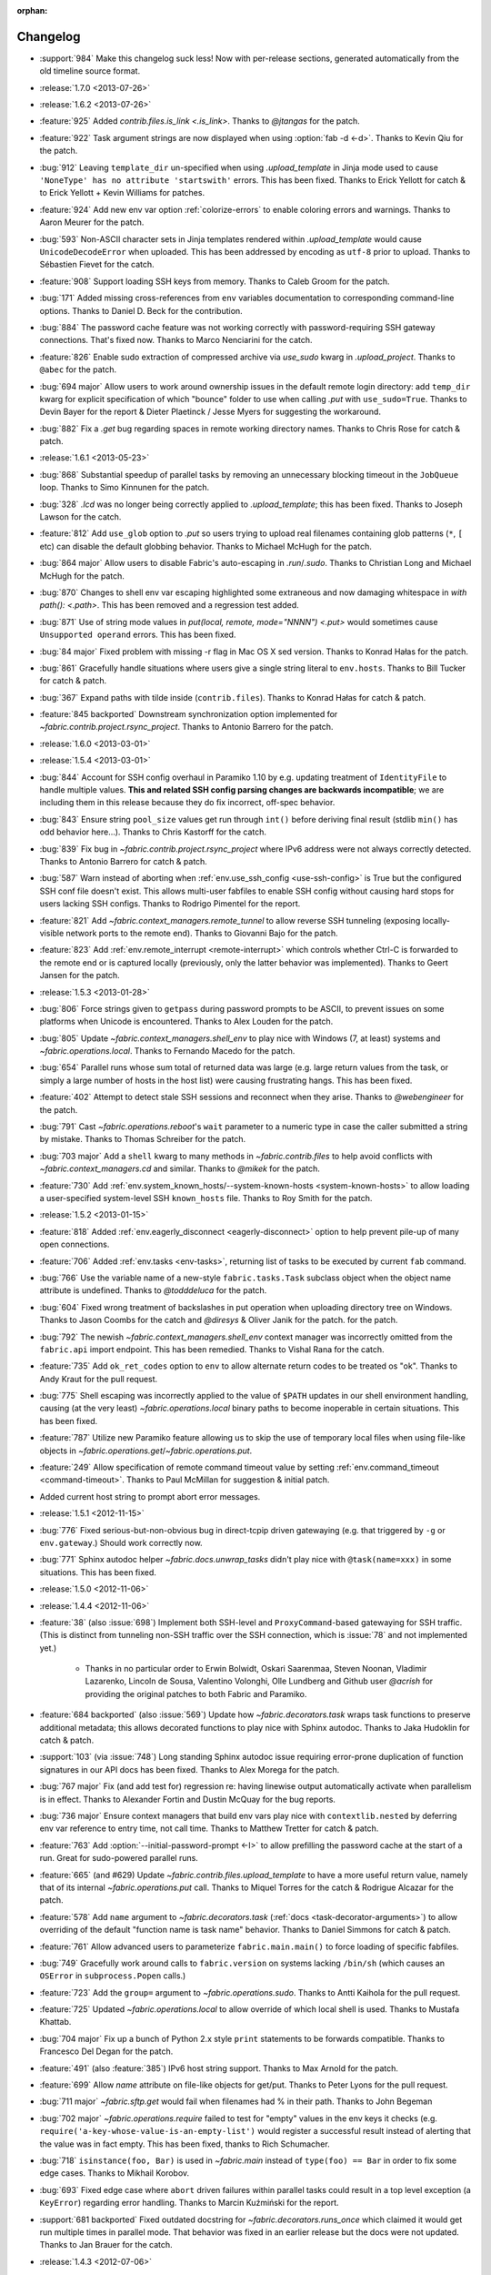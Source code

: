 :orphan:

=========
Changelog
=========

* :support:`984` Make this changelog suck less! Now with per-release sections,
  generated automatically from the old timeline source format.
* :release:`1.7.0 <2013-07-26>`
* :release:`1.6.2 <2013-07-26>`
* :feature:`925` Added `contrib.files.is_link <.is_link>`. Thanks to `@jtangas`
  for the patch.
* :feature:`922` Task argument strings are now displayed when using
  :option:`fab -d <-d>`. Thanks to Kevin Qiu for the patch.
* :bug:`912` Leaving ``template_dir`` un-specified when using
  `.upload_template` in Jinja mode used to cause ``'NoneType' has no attribute
  'startswith'`` errors. This has been fixed. Thanks to Erick Yellott for catch
  & to Erick Yellott + Kevin Williams for patches.
* :feature:`924` Add new env var option :ref:`colorize-errors` to enable coloring errors and
  warnings. Thanks to Aaron Meurer for the patch.
* :bug:`593` Non-ASCII character sets in Jinja templates rendered within
  `.upload_template` would cause ``UnicodeDecodeError`` when uploaded. This has
  been addressed by encoding as ``utf-8`` prior to upload. Thanks to Sébastien
  Fievet for the catch.
* :feature:`908` Support loading SSH keys from memory. Thanks to Caleb Groom
  for the patch.
* :bug:`171` Added missing cross-references from ``env`` variables documentation
  to corresponding command-line options. Thanks to Daniel D. Beck for the
  contribution.
* :bug:`884` The password cache feature was not working correctly with
  password-requiring SSH gateway connections. That's fixed now. Thanks to Marco
  Nenciarini for the catch.
* :feature:`826` Enable sudo extraction of compressed archive via `use_sudo`
  kwarg in `.upload_project`. Thanks to ``@abec`` for the patch.
* :bug:`694 major` Allow users to work around ownership issues in the default
  remote login directory: add ``temp_dir`` kwarg for explicit specification of
  which "bounce" folder to use when calling `.put` with ``use_sudo=True``.
  Thanks to Devin Bayer for the report & Dieter Plaetinck / Jesse Myers for
  suggesting the workaround.
* :bug:`882` Fix a `.get` bug regarding spaces in remote working directory
  names. Thanks to Chris Rose for catch & patch.
* :release:`1.6.1 <2013-05-23>`
* :bug:`868` Substantial speedup of parallel tasks by removing an unnecessary
  blocking timeout in the ``JobQueue`` loop. Thanks to Simo Kinnunen for the
  patch.
* :bug:`328` `.lcd` was no longer being correctly applied to
  `.upload_template`; this has been fixed. Thanks to Joseph Lawson for the
  catch.
* :feature:`812` Add ``use_glob`` option to `.put` so users trying to upload
  real filenames containing glob patterns (``*``, ``[`` etc) can disable the
  default globbing behavior. Thanks to Michael McHugh for the patch.
* :bug:`864 major` Allow users to disable Fabric's auto-escaping in
  `.run`/`.sudo`.  Thanks to Christian Long and Michael McHugh for the patch.
* :bug:`870` Changes to shell env var escaping highlighted some extraneous and
  now damaging whitespace in `with path(): <.path>`. This has been removed and
  a regression test added.
* :bug:`871` Use of string mode values in `put(local, remote, mode="NNNN")
  <.put>` would sometimes cause ``Unsupported operand`` errors. This has been
  fixed.
* :bug:`84 major` Fixed problem with missing -r flag in Mac OS X sed version.
  Thanks to Konrad Hałas for the patch.
* :bug:`861` Gracefully handle situations where users give a single string
  literal to ``env.hosts``. Thanks to Bill Tucker for catch & patch.
* :bug:`367` Expand paths with tilde inside (``contrib.files``). Thanks to
  Konrad Hałas for catch & patch.
* :feature:`845 backported` Downstream synchronization option implemented for
  `~fabric.contrib.project.rsync_project`. Thanks to Antonio Barrero for the
  patch.
* :release:`1.6.0 <2013-03-01>`
* :release:`1.5.4 <2013-03-01>`
* :bug:`844` Account for SSH config overhaul in Paramiko 1.10 by e.g. updating
  treatment of ``IdentityFile`` to handle multiple values. **This and related
  SSH config parsing changes are backwards incompatible**; we are including
  them in this release because they do fix incorrect, off-spec behavior.
* :bug:`843` Ensure string ``pool_size`` values get run through ``int()``
  before deriving final result (stdlib ``min()`` has odd behavior here...).
  Thanks to Chris Kastorff for the catch.
* :bug:`839` Fix bug in `~fabric.contrib.project.rsync_project` where IPv6
  address were not always correctly detected. Thanks to Antonio Barrero for
  catch & patch.
* :bug:`587` Warn instead of aborting when :ref:`env.use_ssh_config
  <use-ssh-config>` is True but the configured SSH conf file doesn't exist.
  This allows multi-user fabfiles to enable SSH config without causing hard
  stops for users lacking SSH configs. Thanks to Rodrigo Pimentel for the
  report.
* :feature:`821` Add `~fabric.context_managers.remote_tunnel` to allow reverse
  SSH tunneling (exposing locally-visible network ports to the remote end).
  Thanks to Giovanni Bajo for the patch.
* :feature:`823` Add :ref:`env.remote_interrupt <remote-interrupt>` which
  controls whether Ctrl-C is forwarded to the remote end or is captured locally
  (previously, only the latter behavior was implemented). Thanks to Geert
  Jansen for the patch.
* :release:`1.5.3 <2013-01-28>`
* :bug:`806` Force strings given to ``getpass`` during password prompts to be
  ASCII, to prevent issues on some platforms when Unicode is encountered.
  Thanks to Alex Louden for the patch.
* :bug:`805` Update `~fabric.context_managers.shell_env` to play nice with
  Windows (7, at least) systems and `~fabric.operations.local`. Thanks to
  Fernando Macedo for the patch.
* :bug:`654` Parallel runs whose sum total of returned data was large (e.g.
  large return values from the task, or simply a large number of hosts in the
  host list) were causing frustrating hangs. This has been fixed.
* :feature:`402` Attempt to detect stale SSH sessions and reconnect when they
  arise. Thanks to `@webengineer` for the patch.
* :bug:`791` Cast `~fabric.operations.reboot`'s ``wait`` parameter to a numeric
  type in case the caller submitted a string by mistake. Thanks to Thomas
  Schreiber for the patch.
* :bug:`703 major` Add a ``shell`` kwarg to many methods in
  `~fabric.contrib.files` to help avoid conflicts with
  `~fabric.context_managers.cd` and similar.  Thanks to `@mikek` for the patch.
* :feature:`730` Add :ref:`env.system_known_hosts/--system-known-hosts
  <system-known-hosts>` to allow loading a user-specified system-level SSH
  ``known_hosts`` file. Thanks to Roy Smith for the patch.
* :release:`1.5.2 <2013-01-15>`
* :feature:`818` Added :ref:`env.eagerly_disconnect <eagerly-disconnect>`
  option to help prevent pile-up of many open connections.
* :feature:`706` Added :ref:`env.tasks <env-tasks>`, returning list of tasks to
  be executed by current ``fab`` command.
* :bug:`766` Use the variable name of a new-style ``fabric.tasks.Task``
  subclass object when the object name attribute is undefined.  Thanks to
  `@todddeluca` for the patch.
* :bug:`604` Fixed wrong treatment of backslashes in put operation when uploading
  directory tree on Windows. Thanks to Jason Coombs for the catch and
  `@diresys` & Oliver Janik for the patch.
  for the patch.
* :bug:`792` The newish `~fabric.context_managers.shell_env` context manager
  was incorrectly omitted from the ``fabric.api`` import endpoint. This has
  been remedied. Thanks to Vishal Rana for the catch.
* :feature:`735` Add ``ok_ret_codes`` option to ``env`` to allow alternate
  return codes to be treated os "ok". Thanks to Andy Kraut for the pull request.
* :bug:`775` Shell escaping was incorrectly applied to the value of ``$PATH``
  updates in our shell environment handling, causing (at the very least)
  `~fabric.operations.local` binary paths to become inoperable in certain
  situations.  This has been fixed.
* :feature:`787` Utilize new Paramiko feature allowing us to skip the use of
  temporary local files when using file-like objects in
  `~fabric.operations.get`/`~fabric.operations.put`.
* :feature:`249` Allow specification of remote command timeout value by
  setting :ref:`env.command_timeout <command-timeout>`. Thanks to Paul
  McMillan for suggestion & initial patch.
* Added current host string to prompt abort error messages.
* :release:`1.5.1 <2012-11-15>`
* :bug:`776` Fixed serious-but-non-obvious bug in direct-tcpip driven
  gatewaying (e.g. that triggered by ``-g`` or ``env.gateway``.) Should work
  correctly now.
* :bug:`771` Sphinx autodoc helper `~fabric.docs.unwrap_tasks` didn't play nice
  with ``@task(name=xxx)`` in some situations. This has been fixed.
* :release:`1.5.0 <2012-11-06>`
* :release:`1.4.4 <2012-11-06>`
* :feature:`38` (also :issue:`698`) Implement both SSH-level and
  ``ProxyCommand``-based gatewaying for SSH traffic. (This is distinct from
  tunneling non-SSH traffic over the SSH connection, which is :issue:`78` and
  not implemented yet.)

    * Thanks in no particular order to Erwin Bolwidt, Oskari Saarenmaa, Steven
      Noonan, Vladimir Lazarenko, Lincoln de Sousa, Valentino Volonghi, Olle
      Lundberg and Github user `@acrish` for providing the original patches to
      both Fabric and Paramiko.

* :feature:`684 backported` (also :issue:`569`) Update how
  `~fabric.decorators.task` wraps task functions to preserve additional
  metadata; this allows decorated functions to play nice with Sphinx autodoc.
  Thanks to Jaka Hudoklin for catch & patch.
* :support:`103` (via :issue:`748`) Long standing Sphinx autodoc issue requiring
  error-prone duplication of function signatures in our API docs has been
  fixed. Thanks to Alex Morega for the patch.
* :bug:`767 major` Fix (and add test for) regression re: having linewise output
  automatically activate when parallelism is in effect. Thanks to Alexander
  Fortin and Dustin McQuay for the bug reports.
* :bug:`736 major` Ensure context managers that build env vars play nice with
  ``contextlib.nested`` by deferring env var reference to entry time, not call
  time. Thanks to Matthew Tretter for catch & patch.
* :feature:`763` Add :option:`--initial-password-prompt <-I>` to allow
  prefilling the password cache at the start of a run. Great for sudo-powered
  parallel runs.
* :feature:`665` (and #629) Update `~fabric.contrib.files.upload_template` to
  have a more useful return value, namely that of its internal
  `~fabric.operations.put` call. Thanks to Miquel Torres for the catch &
  Rodrigue Alcazar for the patch.
* :feature:`578` Add ``name`` argument to `~fabric.decorators.task` (:ref:`docs
  <task-decorator-arguments>`) to allow overriding of the default "function
  name is task name" behavior. Thanks to Daniel Simmons for catch & patch.
* :feature:`761` Allow advanced users to parameterize ``fabric.main.main()`` to
  force loading of specific fabfiles.
* :bug:`749` Gracefully work around calls to ``fabric.version`` on systems
  lacking ``/bin/sh`` (which causes an ``OSError`` in ``subprocess.Popen``
  calls.)
* :feature:`723` Add the ``group=`` argument to
  `~fabric.operations.sudo`. Thanks to Antti Kaihola for the pull request.
* :feature:`725` Updated `~fabric.operations.local` to allow override
  of which local shell is used. Thanks to Mustafa Khattab.
* :bug:`704 major` Fix up a bunch of Python 2.x style ``print`` statements to
  be forwards compatible. Thanks to Francesco Del Degan for the patch.
* :feature:`491` (also :feature:`385`) IPv6 host string support. Thanks to Max
  Arnold for the patch.
* :feature:`699` Allow `name` attribute on file-like objects for get/put. Thanks
  to Peter Lyons for the pull request.
* :bug:`711 major` `~fabric.sftp.get` would fail when filenames had % in their
  path.  Thanks to John Begeman
* :bug:`702 major` `~fabric.operations.require` failed to test for "empty"
  values in the env keys it checks (e.g.
  ``require('a-key-whose-value-is-an-empty-list')`` would register a successful
  result instead of alerting that the value was in fact empty. This has been
  fixed, thanks to Rich Schumacher.
* :bug:`718` ``isinstance(foo, Bar)`` is used in `~fabric.main` instead
  of ``type(foo) == Bar`` in order to fix some edge cases.
  Thanks to Mikhail Korobov.
* :bug:`693` Fixed edge case where ``abort`` driven failures within parallel
  tasks could result in a top level exception (a ``KeyError``) regarding error
  handling. Thanks to Marcin Kuźmiński for the report.
* :support:`681 backported` Fixed outdated docstring for
  `~fabric.decorators.runs_once` which claimed it would get run multiple times
  in parallel mode. That behavior was fixed in an earlier release but the docs
  were not updated. Thanks to Jan Brauer for the catch.
* :release:`1.4.3 <2012-07-06>`
* :release:`1.3.8 <2012-07-06>`
* :feature:`263` Shell environment variable support for
  `~fabric.operations.run`/`~fabric.operations.sudo` added in the form of the
  `~fabric.context_managers.shell_env` context manager. Thanks to Oliver
  Tonnhofer for the original pull request, and to Kamil Kisiel for the final
  implementation.
* :feature:`669` Updates to our Windows compatibility to rely more heavily on
  cross-platform Python stdlib implementations. Thanks to Alexey Diyan for the
  patch.
* :bug:`671` :ref:`reject-unknown-hosts` sometimes resulted in a password
  prompt instead of an abort. This has been fixed. Thanks to Roy Smith for the
  report.
* :bug:`659` Update docs to reflect that `~fabric.operations.local` currently
  honors :ref:`env.path <env-path>`. Thanks to `@floledermann
  <https://github.com/floledermann>`_ for the catch.
* :bug:`652` Show available commands when aborting on invalid command names.
* :support:`651 backported` Added note about nesting ``with`` statements on
  Python 2.6+.  Thanks to Jens Rantil for the patch.
* :bug:`649` Don't swallow non-``abort``-driven exceptions in parallel mode.
  Fabric correctly printed such exceptions, and returned them from
  `~fabric.tasks.execute`, but did not actually cause the child or parent
  processes to halt with a nonzero status. This has been fixed.
  `~fabric.tasks.execute` now also honors :ref:`env.warn_only <warn_only>` so
  users may still opt to call it by hand and inspect the returned exceptions,
  instead of encountering a hard stop. Thanks to Matt Robenolt for the catch.
* :feature:`241` Add the command executed as a ``.command`` attribute to the
  return value of `~fabric.operations.run`/`~fabric.operations.sudo`. (Also
  includes a second attribute containing the "real" command executed, including
  the shell wrapper and any escaping.)
* :feature:`646` Allow specification of which local streams to use when
  `~fabric.operations.run`/`~fabric.operations.sudo` print the remote
  stdout/stderr, via e.g. ``run("command", stderr=sys.stdout)``.
* :support:`645 backported` Update Sphinx docs to work well when run out of a
  source tarball as opposed to a Git checkout. Thanks again to `@Arfrever` for
  the catch.
* :support:`640 backported` (also :issue:`644`) Update packaging manifest so
  sdist tarballs include all necessary test & doc files. Thanks to Mike Gilbert
  and `@Arfrever` for catch & patch.
* :feature:`627` Added convenient ``quiet`` and ``warn_only`` keyword arguments
  to `~fabric.operations.run`/`~fabric.operations.sudo` which are aliases for
  ``settings(hide('everything'), warn_only=True)`` and
  ``settings(warn_only=True)``, respectively. (Also added corresponding
  `context <fabric.context_managers.quiet>` `managers
  <fabric.context_managers.warn_only>`.) Useful for remote program calls which
  are expected to fail and/or whose output doesn't need to be shown to users.
* :feature:`633` Allow users to turn off host list deduping by setting
  :ref:`env.dedupe_hosts <dedupe_hosts>` to ``False``. This enables running the
  same task multiple times on a single host, which was previously not possible.
* :support:`634 backported` Clarified that `~fabric.context_managers.lcd` does
  no special handling re: the user's current working directory, and thus
  relative paths given to it will be relative to ``os.getcwd()``. Thanks to
  `@techtonik <https://github.com/techtonik>`_ for the catch.
* :release:`1.4.2 <2012-05-07>`
* :release:`1.3.7 <2012-05-07>`
* :bug:`562` Agent forwarding would error out or freeze when multiple uses of
  the forwarded agent were used per remote invocation (e.g. a single
  `~fabric.operations.run` command resulting in multiple Git or SVN checkouts.)
  This has been fixed thanks to Steven McDonald and GitHub user `@lynxis`.
* :support:`626 backported` Clarity updates to the tutorial. Thanks to GitHub
  user `m4z` for the patches.
* :bug:`625` `~fabric.context_managers.hide`/`~fabric.context_managers.show`
  did not correctly restore prior display settings if an exception was raised
  inside the block. This has been fixed.
* :bug:`624` Login password prompts did not always display the username being
  authenticated for. This has been fixed. Thanks to Nick Zalutskiy for catch &
  patch.
* :bug:`617` Fix the ``clean_revert`` behavior of
  `~fabric.context_managers.settings` so it doesn't ``KeyError`` for newly
  created settings keys. Thanks to Chris Streeter for the catch.
* :feature:`615` Updated `~fabric.operations.sudo` to honor the new setting
  :ref:`env.sudo_user <sudo_user>` as a default for its ``user`` kwarg.
* :bug:`616` Add port number to the error message displayed upon connection
  failures.
* :bug:`609` (and :issue:`564`) Document and clean up :ref:`env.sudo_prefix
  <sudo_prefix>` so it can be more easily modified by users facing uncommon
  use cases. Thanks to GitHub users `3point2` for the cleanup and `SirScott`
  for the documentation catch.
* :bug:`610` Change detection of ``env.key_filename``'s type (added as part of
  SSH config support in 1.4) so it supports arbitrary iterables. Thanks to
  Brandon Rhodes for the catch.
* :release:`1.4.1 <2012-04-04>`
* :release:`1.3.6 <2012-04-04>`
* :bug:`608` Add ``capture`` kwarg to `~fabric.contrib.project.rsync_project`
  to aid in debugging rsync problems.
* :bug:`607` Allow `~fabric.operations.local` to display stdout/stderr when it
  warns/aborts, if it was capturing them.
* :bug:`395` Added :ref:`an FAQ entry <init-scripts-pty>` detailing how to
  handle init scripts which misbehave when a pseudo-tty is allocated.
* :bug:`568` `~fabric.tasks.execute` allowed too much of its internal state
  changes (to variables such as ``env.host_string`` and ``env.parallel``) to
  persist after execution completed; this caused a number of different
  incorrect behaviors. `~fabric.tasks.execute` has been overhauled to clean up
  its own state changes -- while preserving any state changes made by the task
  being executed.
* :bug:`584` `~fabric.contrib.project.upload_project` did not take explicit
  remote directory location into account when untarring, and now uses
  `~fabric.context_managers.cd` to address this. Thanks to Ben Burry for the
  patch.
* :bug:`458` `~fabric.decorators.with_settings` did not perfectly match
  `~fabric.context_managers.settings`, re: ability to inline additional context
  managers. This has been corrected. Thanks to Rory Geoghegan for the patch.
* :bug:`499` `contrib.files.first <fabric.contrib.files.first>` used an
  outdated function signature in its wrapped `~fabric.contrib.files.exists`
  call. This has been fixed. Thanks to Massimiliano Torromeo for catch & patch.
* :bug:`551` :option:`--list <-l>` output now detects terminal window size
  and truncates (or doesn't truncate) accordingly. Thanks to Horacio G. de Oro
  for the initial pull request.
* :bug:`572` Parallel task aborts (as oppposed to unhandled exceptions) now
  correctly print their abort messages instead of tracebacks, and cause the
  parent process to exit with the correct (nonzero) return code. Thanks to Ian
  Langworth for the catch.
* :bug:`306` Remote paths now use posixpath for a separator. Thanks to Jason
  Coombs for the patch.
* :release:`1.4.0 <2012-02-13>`
* :release:`1.3.5 <2012-02-13>`
* :release:`1.2.6 <2012-02-13>`
* :release:`1.1.8 <2012-02-13>`
* :bug:`495` Fixed documentation example showing how to subclass
  `~fabric.tasks.Task`. Thanks to Brett Haydon for the catch and Mark Merritt
  for the patch.
* :bug:`410` Fixed a bug where using the `~fabric.decorators.task` decorator
  inside/under another decorator such as `~fabric.decorators.hosts` could cause
  that task to become invalid when invoked by name (due to how old-style vs
  new-style tasks are detected.) Thanks to Dan Colish for the initial patch.
* :feature:`559` `~fabric.contrib.project.rsync_project` now allows users to
  append extra SSH-specific arguments to ``rsync``'s ``--rsh`` flag.
* :feature:`138` :ref:`env.port <port>` may now be written to at fabfile module
  level to set a default nonstandard port number. Previously this value was
  read-only.
* :feature:`3` Fabric can now load a subset of SSH config functionality
  directly from your local ``~/.ssh/config`` if :ref:`env.use_ssh_config
  <use-ssh-config>` is set to ``True``. See :ref:`ssh-config` for details.
  Thanks to Kirill Pinchuk for the initial patch.
* :feature:`12` Added the ability to try connecting multiple times to
  temporarily-down remote systems, instead of immediately failing. (Default
  behavior is still to only try once.) See :ref:`env.timeout <timeout>` and
  :ref:`env.connection_attempts <connection-attempts>` for controlling both
  connection timeouts and total number of attempts. `~fabric.operations.reboot`
  has also been overhauled (but practically deprecated -- see its updated
  docs.)
* :feature:`474` `~fabric.tasks.execute` now allows you to access the executed
  task's return values, by itself returning a dictionary whose keys are the
  host strings executed against.
* :bug:`487 major` Overhauled the regular expression escaping performed in
  `~fabric.contrib.files.append` and `~fabric.contrib.files.contains` to try
  and handle more corner cases. Thanks to Neilen Marais for the patch.
* :support:`532` Reorganized and cleaned up the output of ``fab --help``.
* :feature:`8` Added :option:`--skip-bad-hosts`/:ref:`env.skip_bad_hosts
  <skip-bad-hosts>` option to allow skipping past temporarily down/unreachable
  hosts.
* :feature:`13` Env vars may now be set at runtime via the new :option:`--set`
  command-line flag.
* :feature:`506` A new :ref:`output alias <output-aliases>`, ``commands``, has
  been added, which allows hiding remote stdout and local "running command X"
  output lines.
* :feature:`72` SSH agent forwarding support has made it into Fabric's SSH
  library, and hooks for using it have been added (disabled by default; use
  :option:`-A` or :ref:`env.forward_agent <forward-agent>` to enable.) Thanks
  to Ben Davis for porting an existing Paramiko patch to `ssh` and providing
  the necessary tweak to Fabric.
* :release:`1.3.4 <2012-01-12>`
* :bug:`492` `@parallel <fabric.decorators.parallel>` did not automatically
  trigger :ref:`linewise output <linewise-output>`, as was intended. This has
  been fixed. Thanks to Brandon Huey for the catch.
* :bug:`510` Parallel mode is incompatible with user input, such as
  password/hostname prompts, and was causing cryptic `Operation not supported
  by device` errors when such prompts needed to be displayed. This behavior has
  been updated to cleanly and obviously ``abort`` instead.
* :bug:`494` Fixed regression bug affecting some `env` values such as
  `env.port` under parallel mode. Symptoms included
  `~fabric.contrib.project.rsync_project` bailing out due to a None port value
  when run under `@parallel <fabric.decorators.parallel>`. Thanks to Rob
  Terhaar for the report.
* :bug:`339` Don't show imported `~fabric.colors` members in :option:`--list
  <-l>` output.  Thanks to Nick Trew for the report.
* :release:`1.3.3 <2011-11-23>`
* :release:`1.2.5 <2011-11-23>`
* :release:`1.1.7 <2011-11-23>`
* :bug:`441` Specifying a task module as a task on the command line no longer
  blows up but presents the usual "no task by that name" error message instead.
  Thanks to Mitchell Hashimoto for the catch.
* :bug:`475` Allow escaping of equals signs in per-task args/kwargs.
* :bug:`450` Improve traceback display when handling ``ImportError`` for
  dependencies. Thanks to David Wolever for the patches.
* :bug:`446` Add QNX to list of secondary-case `~fabric.contrib.files.sed`
  targets. Thanks to Rodrigo Madruga for the tip.
* :bug:`443` `~fabric.contrib.files.exists` didn't expand tildes; now it does.
  Thanks to Riccardo Magliocchetti for the patch.
* :bug:`437` `~fabric.decorators.with_settings` now correctly preserves the
  wrapped function's docstring and other attributes. Thanks to Eric Buckley for
  the catch and Luke Plant for the patch.
* :bug:`400` Handle corner case of systems where ``pwd.getpwuid`` raises
  ``KeyError`` for the user's UID instead of returning a valid string. Thanks
  to Dougal Matthews for the catch.
* :bug:`397` Some poorly behaved objects in third party modules triggered
  exceptions during Fabric's "classic or new-style task?" test. A fix has been
  added which tries to work around these.
* :bug:`341` `~fabric.contrib.files.append` incorrectly failed to detect that
  the line(s) given already existed in files hidden to the remote user, and
  continued appending every time it ran. This has been fixed. Thanks to
  Dominique Peretti for the catch and Martin Vilcans for the patch.
* :bug:`342` Combining `~fabric.context_managers.cd` with
  `~fabric.operations.put` and its ``use_sudo`` keyword caused an unrecoverable
  error. This has been fixed. Thanks to Egor M for the report.
* :bug:`482` Parallel mode should imply linewise output; omission of this
  behavior was an oversight.
* :bug:`230` Fix regression re: combo of no fabfile & arbitrary command use.
  Thanks to Ali Saifee for the catch.
* :release:`1.3.2 <2011-11-07>`
* :release:`1.2.4 <2011-11-07>`
* :release:`1.1.6 <2011-11-07>`
* :support:`459 backported` Update our `setup.py` files to note that PyCrypto
  released 2.4.1, which fixes the setuptools problems.
* :support:`467 backported` (also :issue:`468`, :issue:`469`) Handful of
  documentation clarification tweaks. Thanks to Paul Hoffman for the patches.
* :release:`1.3.1 <2011-10-24>`
* :bug:`457` Ensured that Fabric fast-fails parallel tasks if any child
  processes encountered errors. Previously, multi-task invocations would
  continue to the 2nd, etc task when failures occurred, which does not fit with
  how Fabric usually behaves. Thanks to Github user ``sdcooke`` for the report
  and Morgan Goose for the fix.
* :release:`1.3.0 <2011-10-23>`
* :release:`1.2.3 <2011-10-23>`
* :release:`1.1.5 <2011-10-23>`
* :release:`1.0.5 <2011-10-23>`
* :support:`275` To support an edge use case of the features released in
  :issue:`19`, and to lay the foundation for :issue:`275`, we have forked
  Paramiko into the `Python 'ssh' library <http://pypi.python.org/pypi/ssh/>`_
  and changed our dependency to it for Fabric 1.3 and higher. This may have
  implications for the more uncommon install use cases, and package
  maintainers, but we hope to iron out any issues as they come up.
* :bug:`323` `~fabric.operations.put` forgot how to expand leading tildes in
  the remote file path. This has been corrected. Thanks to Piet Delport for the
  catch.
* :feature:`21` It is now possible, using the new `~fabric.tasks.execute` API
  call, to execute task objects (by reference or by name) from within other
  tasks or in library mode. `~fabric.tasks.execute` honors the other tasks'
  `~fabric.decorators.hosts`/`~fabric.decorators.roles` decorators, and also
  supports passing in explicit host and/or role arguments.
* :feature:`19` Tasks may now be optionally executed in parallel. Please see
  the :doc:`parallel execution docs </usage/parallel>` for details. Major
  thanks to Morgan Goose for the initial implementation.
* :bug:`182` During display of remote stdout/stderr, Fabric occasionally
  printed extraneous line prefixes (which in turn sometimes overwrote wrapped
  text.) This has been fixed.
* :bug:`430` Tasks decorated with `~fabric.decorators.runs_once` printed
  extraneous 'Executing...' status lines on subsequent invocations. This is
  noisy at best and misleading at worst, and has been corrected. Thanks to
  Jacob Kaplan-Moss for the report.
* :release:`1.2.2 <2011-09-01>`
* :release:`1.1.4 <2011-09-01>`
* :release:`1.0.4 <2011-09-01>`
* :bug:`252` `~fabric.context_managers.settings` would silently fail to set
  ``env`` values for keys which did not exist outside the context manager
  block.  It now works as expected. Thanks to Will Maier for the catch and
  suggested solution.
* :support:`393 backported` Fixed a typo in an example code snippet in the task
  docs.  Thanks to Hugo Garza for the catch.
* :bug:`396` :option:`--shortlist` broke after the addition of
  :option:`--list-format <-F>` and no longer displayed the short list format
  correctly. This has been fixed.
* :bug:`373` Re-added missing functionality preventing :ref:`host exclusion
  <excluding-hosts>` from working correctly.
* :bug:`303` Updated terminal size detection to correctly skip over non-tty
  stdout, such as when running ``fab taskname | other_command``.
* :release:`1.2.1 <2011-08-21>`
* :release:`1.1.3 <2011-08-21>`
* :release:`1.0.3 <2011-08-21>`
* :bug:`417` :ref:`abort-on-prompts` would incorrectly abort when set to True,
  even if both password and host were defined. This has been fixed. Thanks to
  Valerie Ishida for the report.
* :support:`416 backported` Updated documentation to reflect move from Redmine
  to Github.
* :bug:`389` Fixed/improved error handling when Paramiko import fails. Thanks
  to Brian Luft for the catch.
* :release:`1.2.0 <2011-07-12>`
* :feature:`22` Enhanced `@task <fabric.decorators.task>` to add :ref:`aliasing
  <task-aliases>`, :ref:`per-module default tasks <default-tasks>`, and
  :ref:`control over the wrapping task class <task-decorator-and-classes>`.
  Thanks to Travis Swicegood for the initial work and collaboration.
* :bug:`380` Improved unicode support when testing objects for being
  string-like. Thanks to Jiri Barton for catch & patch.
* :support:`382` Experimental overhaul of changelog formatting & process to
  make supporting multiple lines of development less of a hassle.
* :release:`1.1.2 <2011-07-07>` (see below for details)
* :release:`1.0.2 <2011-06-24>` (see below for details)


Prehistory
==========

The content below this section comes from older versions of Fabric which wrote
out changelogs to individual, undated files. They have been concatenated and
preserved here for historical reasons, and may not be in strict chronological
order.

----


Changes in version 1.1.2 (2011-07-07)
=====================================

Bugfixes
--------

* :issue:`375`: The logic used to separate tasks from modules when running
  ``fab --list`` incorrectly considered task classes implementing the mapping
  interface to be modules, not individual tasks. This has been corrected.
  Thanks to Vladimir Mihailenco for the catch.


Changes in version 1.1.1 (2011-06-29)
=====================================

Bugfixes
--------

* The public API for `~fabric.tasks.Task` mentioned use of the ``run()``
  method, but Fabric's main execution loop had not been updated to look for and
  call it, forcing users who subclassed `~fabric.tasks.Task` to define
  ``__call__()`` instead. This was an oversight and has been corrected.

  .. seealso:: :ref:`task-subclasses`


Changes in version 1.1 (2011-06-24)
===================================

This page lists all changes made to Fabric in its 1.1.0 release.

.. note::
    This release also includes all applicable changes from the 1.0.2 release.

Highlights
----------

* :issue:`76`: :ref:`New-style tasks <new-style-tasks>` have been added. With
  the addition of the `~fabric.decorators.task` decorator and the
  `~fabric.tasks.Task` class, you can now "opt-in" and explicitly mark task
  functions as tasks, and Fabric will ignore the rest. The original behavior
  (now referred to as :ref:`"classic" tasks <classic-tasks>`) will still take
  effect if no new-style tasks are found. Major thanks to Travis Swicegood for
  the original implementation.
* :issue:`56`: Namespacing is now possible: Fabric will crawl imported module
  objects looking for new-style task objects and build a dotted hierarchy
  (tasks named e.g. ``web.deploy`` or ``db.migrations.run``), allowing for
  greater organization. See :ref:`namespaces` for details. Thanks again to
  Travis Swicegood.


Feature additions
-----------------

* :issue:`10`: `~fabric.contrib.upload_project` now allows control over the
  local and remote directory paths, and has improved error handling. Thanks to
  Rodrigue Alcazar for the patch.
* As part of :issue:`56` (highlighted above), added :option:`--list-format
  <-F>` to allow specification of a nested output format from :option:`--list
  <-l>`.
* :issue:`107`: `~fabric.operations.require`'s ``provided_by`` kwarg now
  accepts iterables in addition to single values. Thanks to Thomas Ballinger
  for the patch.
* :issue:`117`: `~fabric.contrib.files.upload_template` now supports the
  `~fabric.operations.put` flags ``mirror_local_mode`` and ``mode``. Thanks to
  Joe Stump for the suggestion and Thomas Ballinger for the patch.
* :issue:`154`: `~fabric.contrib.files.sed` now allows customized regex flags
  to be specified via a new ``flags`` parameter. Thanks to Nick Trew for the
  suggestion and Morgan Goose for initial implementation.
* :issue:`170`: Allow :ref:`exclusion <excluding-hosts>` of specific hosts from
  the final run list. Thanks to Casey Banner for the suggestion and patch.
* :issue:`189`: Added :option:`--abort-on-prompts`/:ref:`env.abort_on_prompts
  <abort-on-prompts>` to allow a more non-interactive behavior,
  aborting/exiting instead of trying to prompt the running user. Thanks to
  Jeremy Avnet and Matt Chisholm for the initial patch.
* :issue:`273`: `~fabric.contrib.files.upload_template` now offers control over
  whether it attempts to create backups of pre-existing destination files.
  Thanks to Ales Zoulek for the suggestion and initial patch.
* :issue:`283`: Added the `~fabric.decorators.with_settings` decorator to allow
  application of env var settings to an entire function, as an alternative to
  using the `~fabric.context_managers.settings` context manager. Thanks to
  Travis Swicegood for the patch.
* :issue:`353`: Added :option:`--keepalive`/:ref:`env.keepalive <keepalive>` to
  allow specification of an SSH keepalive parameter for troublesome network
  connections. Thanks to Mark Merritt for catch & patch.

Bugfixes
--------

* :issue:`115`: An implementation detail causing host lists to lose order
  when deduped by the ``fab`` execution loop, has been patched to preserve
  order instead. So e.g. ``fab -H a,b,c`` (or setting ``env.hosts = ['a', 'b',
  'c']``) will now always run on ``a``, then ``b``, then ``c``. Previously,
  there was a chance the order could get mixed up during deduplication. Thanks
  to Rohit Aggarwal for the report.
* :issue:`345`: `~fabric.contrib.files.contains` returned the stdout of its
  internal ``grep`` command instead of success/failure, causing incorrect
  behavior when stderr exists and is combined with stdout. This has been
  corrected. Thanks to Szymon Reichmann for catch and patch.

Documentation updates
---------------------

* Documentation for task declaration has been moved from
  :doc:`/usage/execution` into its own docs page, :doc:`/usage/tasks`, as a
  result of the changes added in :issue:`76` and :issue:`56`.
* :issue:`184`: Make the usage of `~fabric.contrib.project.rsync_project`'s
  ``local_dir`` argument more obvious, regarding its use in the ``rsync`` call.
  (Specifically, so users know they can pass in multiple, space-joined
  directory names instead of just one single directory.)

Internals
---------

* :issue:`307`: A whole pile of minor PEP8 tweaks. Thanks to Markus Gattol for
  highlighting the ``pep8`` tool and to Rick Harding for the patch.
* :issue:`314`: Test utility decorator improvements. Thanks to Rick Harding for
  initial catch & patch.


Changes in version 1.0.2 (2011-06-24)
=====================================

.. note::
    This release also includes all applicable changes from the 0.9.7 release.

Bugfixes
--------

* :issue:`258`: Bugfix to a previous, incorrectly applied fix regarding
  `~fabric.operations.local` on Windows platforms.
* :issue:`324`: Update `~fabric.operations.run`/`~fabric.operations.sudo`'s
  ``combine_stderr`` kwarg so that it correctly overrides the global setting in
  all cases. This required changing its default value to ``None``, but the
  default behavior (behaving as if the setting were ``True``) has not changed.
  Thanks to Matthew Woodcraft and Connor Smith for the catch.
* :issue:`337`: Fix logic bug in `~fabric.operations.put` preventing use of
  ``mirror_local_mode``. Thanks to Roman Imankulov for catch & patch.
* :issue:`352` (also :issue:`320`): Seemingly random issues with output lockup
  and input problems (e.g. sudo prompts incorrectly rejecting passwords) appear
  to have been caused by an I/O race condition. This has been fixed. Thanks to
  Max Arnold and Paul Oswald for the detailed reports and to Max for the
  diagnosis and patch.


Documentation
-------------

* Updated the API documentation for `~fabric.context_managers.cd` to explicitly
  point users to `~fabric.context_managers.lcd` for modifying local paths.
* Clarified the behavior of `~fabric.contrib.project.rsync_project` re: how
  trailing slashes in ``local_dir`` affect ``remote_dir``. Thanks to Mark
  Merritt for the catch.


Changes in version 1.0.1 (2011-03-27)
=====================================

.. note::
    This release also includes all applicable changes from the 0.9.5 release.

Bugfixes
--------

* :issue:`301`: Fixed a bug in `~fabric.operations.local`'s behavior when
  ``capture=False`` and ``output.stdout`` (or ``.stderr``) was also ``False``.
  Thanks to Chris Rose for the catch.
* :issue:`310`: Update edge case in `~fabric.operations.put` where using the
  ``mode`` kwarg alongside ``use_sudo=True`` runs a hidden
  `~fabric.operations.sudo` command. The ``mode`` kwarg needs to be octal but
  was being interpolated in the ``sudo`` call as a string/integer. Thanks to
  Adam Ernst for the catch and suggested fix.
* :issue:`311`: `~fabric.contrib.files.append` was supposed to have its
  ``partial`` kwarg's default flipped from ``True`` to ``False``. However, only
  the documentation was altered. This has been fixed. Thanks to Adam Ernst for
  bringing it to our attention.
* :issue:`312`: Tweak internal I/O related loops to prevent high CPU usage and
  poor screen-printing behavior on some systems. Thanks to Kirill Pinchuk for
  the initial patch.
* :issue:`320`: Some users reported problems with dropped input, particularly
  while entering `~fabric.operations.sudo` passwords. This was fixed via the
  same change as for :issue:`312`.

Documentation
-------------

* Added a missing entry for :ref:`env.path <env-path>` in the usage
  documentation.


Changes in version 1.0 (2011-03-04)
===================================

This page lists all changes made to Fabric in its 1.0.0 release.


Highlights
----------

* :issue:`7`: `~fabric.operations.run`/`~fabric.operations.sudo` now allow full
  interactivity with the remote end. You can interact with remote prompts and
  similar interfaces, making certain tasks much easier, and freeing you from
  the need to find noninteractive solutions if you don't want to. See
  :doc:`/usage/interactivity` for more on these changes.
* `~fabric.operations.put` and `~fabric.operations.get` received many updates,
  including but not limited to: recursion, globbing, inline ``sudo``
  capability, and increased control over local file paths. See the individual
  ticket line-items below for details. Erich Heine (``sophacles`` on IRC)
  played a large part in implementing and/or collecting these changes and
  deserves much of the credit.
* Added functionality for loading fabfiles which are Python packages
  (directories) instead of just modules (single files). This allows for easier
  organization of nontrivial fabfiles and paves the way for task namespacing
  in the near future. See :ref:`fabfile-discovery` for details.
* :issue:`185`: Mostly of interest to those contributing to Fabric itself,
  Fabric now leverages Paramiko to provide a stub SSH and SFTP server for use
  during runs of our test suite. This makes quick, configurable full-stack
  testing of Fabric (and, to an extent, user fabfiles) possible.


Backwards-incompatible changes
------------------------------

The below changes are **backwards incompatible** and have the potential to
break your 0.9.x based fabfiles!

* `~fabric.contrib.files.contains` and `~fabric.contrib.files.append`
  previously had the ``filename`` argument in the second position, whereas all
  other functions in the `contrib.files <fabric.contrib.files>` module had
  ``filename`` as the first argument.  These two functions have been brought in
  line with the rest of the module.
* `~fabric.contrib.files.sed` now escapes single-quotes and parentheses in
  addition to forward slashes, in its ``before`` and ``after`` kwargs. Related
  to, but not entirely contained within, :issue:`159`.
* The ``user`` and ``pty`` kwargs in `~fabric.operations.sudo`'s signature have
  had their order swapped around to more closely match
  `~fabric.operations.run`.
* As part of the changes made in :issue:`7`, `~fabric.operations.run` and
  `~fabric.operations.sudo` have had the default value of their ``pty`` kwargs
  changed from ``False`` to ``True``. This, plus the addition of the
  :ref:`combine-stderr` kwarg/env var, may result in significant behavioral
  changes in remote programs which operate differently when attached to a tty.
* :issue:`61`: `~fabric.operations.put` and `~fabric.operations.get` now honor
  the remote current-working-directory changes applied by
  `~fabric.context_managers.cd`. Previously they would always treat relative
  remote paths as being relative to the remote home directory.
* :issue:`79`: `~fabric.operations.get` now allows increased control over local
  filenames when downloading single or multiple files. This is backwards
  incompatible because the default path/filename for downloaded files has
  changed.  Thanks to Juha Mustonen, Erich Heine and Max Arnold for
  brainstorming solutions.
* :issue:`88`: `~fabric.operations.local` has changed the default value of its
  ``capture`` kwarg, from ``True`` to ``False``. This was changed in order to
  be more intuitive, at the cost of no longer defaulting to the same rich
  return value as in `~fabric.operations.run`/`~fabric.operations.sudo` (which
  is still available by specifying ``capture=True``.)
* :issue:`121`: `~fabric.operations.put` will no longer automatically attempt
  to mirror local file modes. Instead, you'll need to specify
  ``mirror_local_mode=True`` to get this behavior. Thanks to Paul Smith for a
  patch covering part of this change.
* :issue:`172`: `~fabric.contrib.files.append` has changed the default value of
  its ``partial`` kwarg from ``True`` to ``False`` in order to be safer/more
  intuitive.
* :issue:`221`: `~fabric.decorators.runs_once` now memoizes the wrapped task's
  return value and returns that value on subsequent invocations, instead of
  returning None. Thanks to Jacob Kaplan-Moss and Travis Swicegood for catch +
  patch.

Feature additions
-----------------

* Prerelease versions of Fabric (starting with the 1.0 prereleases) will now
  print the Git SHA1 hash of the current checkout, if the user is working off
  of a Git clone of the Fabric source code repository.
* Added `~fabric.context_managers.path` context manager for modifying commands'
  effective ``$PATH``.
* Added convenience ``.succeeded`` attribute to the return values of
  `~fabric.operations.run`/`~fabric.operations.sudo`/`~fabric.operations.local`
  which is simply the opposite of the ``.failed`` attribute. (This addition has
  also been backported to Fabric's 0.9 series.)
* Refactored SSH disconnection code out of the main ``fab`` loop into
  `~fabric.network.disconnect_all`, allowing library users to avoid problems
  with non-fabfile Python scripts hanging after execution finishes.
* :issue:`2`: Added ``use_sudo`` kwarg to `~fabric.operations.put` to allow
  uploading of files to privileged locations. Thanks to Erich Heine and IRC
  user ``npmap`` for suggestions and patches.
* :issue:`23`: Added `~fabric.context_managers.prefix` context manager for
  easier management of persistent state across commands.
* :issue:`27`: Added environment variable (:ref:`always-use-pty`) and
  command-line flag (:option:`--no-pty`) for global control over the
  `~fabric.operations.run`/`~fabric.operations.sudo` ``pty`` argument.
* :issue:`28`: Allow shell-style globbing in `~fabric.operations.get`. Thanks
  to Erich Heine and Max Arnold.
* :issue:`55`: `~fabric.operations.run`, `~fabric.operations.sudo` and
  `~fabric.operations.local` now provide access to their standard error
  (stderr) as an attribute on the return value, alongside e.g. ``.failed``.
* :issue:`148`: `~fabric.operations.local` now returns the same "rich" string
  object as `~fabric.operations.run`/`~fabric.operations.sudo` do, so that it
  is a string containing the command's stdout (if ``capture=True``) or the
  empty string (if ``capture=False``) which exposes the ``.failed`` and
  ``.return_code`` attributes, and so forth.
* :issue:`151`: Added a `~fabric.utils.puts` utility function, which allows
  greater control over fabfile-generated (as opposed to Fabric-generated)
  output. Also added `~fabric.utils.fastprint`, an alias to
  `~fabric.utils.puts` allowing for convenient unbuffered,
  non-newline-terminated printing.
* :issue:`192`: Added per-user/host password cache to assist in
  multi-connection scenarios.
* :issue:`193`: When requesting a remote pseudo-terminal, use the invoking
  terminal's dimensions instead of going with the default.
* :issue:`217`: `~fabric.operations.get`/`~fabric.operations.put` now accept
  file-like objects as well as local file paths for their ``local_path``
  arguments.
* :issue:`245`: Added the `~fabric.context_managers.lcd` context manager for
  controlling `~fabric.operations.local`'s current working directory and
  `~fabric.operations.put`/`~fabric.operations.get`'s local working
  directories.
* :issue:`274`: `~fabric.operations.put`/`~fabric.operations.get` now have
  return values which may be iterated over to access the paths of files
  uploaded remotely or downloaded locally, respectively. These return values
  also allow access to ``.failed`` and ``.succeeded`` attributes, just like
  `~fabric.operations.run` and friends. (In this case, ``.failed`` is actually
  a list itself containing any paths which failed to transfer, which naturally
  acts as a boolean as well.)


Documentation updates
---------------------

* API, tutorial and usage docs updated with the above new features.
* README now makes the Python 2.5+ requirement up front and explicit; some
  folks were still assuming it would run on Python 2.4.
* Added a link to Python's documentation for string interpolation in
  `~fabric.contrib.files.upload_template`'s docstring.


Changes in version 0.9.7 (2011-06-23)
=====================================

The following changes were implemented in Fabric 0.9.7:

Bugfixes
--------

* :issue:`329`: `~fabric.operations.reboot` would have problems reconnecting post-reboot (resulting in a traceback) if ``env.host_string`` was not fully-formed (did not contain user and port specifiers.) This has been fixed.


Changes in version 0.9.6 (2011-04-29)
=====================================

The following changes were implemented in Fabric 0.9.6:

Bugfixes
--------

* :issue:`347`: `~fabric.contrib.files.append` incorrectly tested for ``str``
  instead of ``types.StringTypes``, causing it to split up Unicode strings as
  if they were one character per line. This has been fixed.


Changes in version 0.9.5 (2011-03-21)
=====================================

The following changes were implemented in Fabric 0.9.5:

Bugfixes
--------

* :issue:`37`: Internal refactoring of a Paramiko call from ``_transport`` to
  ``get_transport()``.
* :issue:`258`: Modify subprocess call on Windows platforms to avoid
  space/quote problems in `~fabric.operations.local`. Thanks to Henrik
  Heimbuerger and Raymond Cote for catch + suggested fixes.
* :issue:`261`: Fix bug in `~fabric.contrib.files.comment` which truncated
  regexen ending with ``$``. Thanks to Antti Kaihola for the catch.
* :issue:`264`: Fix edge case in `~fabric.operations.reboot` by gracefully
  clearing connection cache. Thanks to Jason Gerry for the report &
  troubleshooting.
* :issue:`268`: Allow for ``@`` symbols in usernames, which is valid on some
  systems. Fabric's host-string parser now splits username and hostname at the
  last ``@`` found instead of the first. Thanks to Thadeus Burgess for the
  report.
* :issue:`287`: Fix bug in password prompt causing occasional tracebacks.
  Thanks to Antti Kaihola for the catch and Rick Harding for testing the
  proposed solution.
* :issue:`288`: Use temporary files to work around the lack of a ``-i`` flag in
  OpenBSD and NetBSD `~fabric.contrib.files.sed`. Thanks to Morgan Lefieux for
  catch + patches.
* :issue:`305`: Strip whitespace from hostnames to help prevent user error.
  Thanks to Michael Bravo for the report and Rick Harding for the patch.
* :issue:`316`: Use of `~fabric.context_managers.settings` with key names not
  previously set in ``env`` no longer raises KeyErrors. Whoops. Thanks to Adam
  Ernst for the catch.

Documentation updates
---------------------

* :issue:`228`: Added description of the PyCrypto + pip + Python 2.5 problem to
  the documentation and removed the Python 2.5 check from ``setup.py``.
* :issue:`291`: Updated the PyPM-related install docs re: recent changes in
  PyPM and its download URLs. Thanks to Sridhar Ratnakumar for the patch.


Changes in version 0.9.4 (2011-02-18)
=====================================

The following changes were implemented in Fabric 0.9.4:

Feature additions
-----------------

* Added :doc:`documentation </usage/library>` for using Fabric as a library.
* Mentioned our `Twitter account <https://twitter.com/pyfabric>`_ on the main
  docs page.
* :issue:`290`: Added ``escape`` kwarg to `~fabric.contrib.files.append` to
  allow control over previously automatic single-quote escaping.


Changes in version 0.9.3 (2010-11-12)
=====================================

The following changes were implemented in Fabric 0.9.3:

Feature additions
-----------------

* :issue:`255`: Added ``stderr`` and ``succeeded`` attributes to
  `~fabric.operations.local`.
* :issue:`254`: Backported the ``.stderr`` and ``.succeeded`` attributes on
  `~fabric.operations.run`/`~fabric.operations.sudo` return values, from the
  Git master/pre-1.0 branch. Please see those functions' API docs for details.


Bugfixes
--------

* :issue:`228`: We discovered that the pip + PyCrypto installation problem was
  limited to Python 2.5 only, and have updated our ``setup.py`` accordingly.
* :issue:`230`: Arbitrary or remainder commands (``fab <opts> -- <run command
  here>``) will no longer blow up when invoked with no fabfile present. Thanks
  to IRC user ``orkaa`` for the report.
* :issue:`242`: Empty string values in task CLI args now parse correctly.
  Thanks to Aaron Levy for the catch + patch.


Documentation updates
---------------------

* :issue:`239`: Fixed typo in execution usage docs. Thanks to Pradeep Gowda and
  Turicas for the catch.


Changes in version 0.9.2 (2010-09-06)
=====================================

The following changes were implemented in Fabric 0.9.2:

Feature additions
-----------------

* The `~fabric.operations.reboot` operation has been added, providing a way for
  Fabric to issue a reboot command and then reconnect after the system has
  restarted.
* ``python setup.py test`` now runs Fabric's test suite (provided you have all
  the prerequisites from the ``requirements.txt`` installed). Thanks to Eric
  Holscher for the patch.
* Added functionality for loading fabfiles which are Python packages
  (directories) instead of just modules (single files.) See
  :ref:`fabfile-discovery`.
* Added output lines informing the user of which tasks are being executed (e.g.
  ``[myserver] Executing task 'foo'``.)
* Added support for lazy (callable) role definition values in ``env.roledefs``.
* Added `contrib.django <fabric.contrib.django>` module with basic Django
  integration.
* :ref:`env.local_user <local-user>` was added, providing easy and permanent
  access to the local system username, even if an alternate remote username has
  been specified.
* :issue:`29`: Added support for arbitrary command-line-driven anonymous tasks
  via ``fab [options] -- [shell command]``. See :ref:`arbitrary-commands`.
* :issue:`52`: Full tracebacks during aborts are now displayed if the user has
  opted to see debug-level output.
* :issue:`101`: Added `~fabric.colors` module with basic color output support.
  (:issue:`101` is still open: we plan to leverage the new module in Fabric's
  own output in the future.)
* :issue:`137`: Commas used to separate per-task arguments may now be escaped
  with a backslash. Thanks to Erich Heine for the patch.
* :issue:`144`: `~fabric.decorators.hosts` (and `~fabric.decorators.roles`)
  will now expand a single, iterable argument instead of requiring one to use
  e.g.  ``@hosts(*iterable)``.
* :issue:`151`: Added a `~fabric.utils.puts` utility function, which allows
  greater control over fabfile-generated (as opposed to Fabric-generated)
  output. Also added `~fabric.utils.fastprint`, an alias to
  `~fabric.utils.puts` allowing for convenient unbuffered,
  non-newline-terminated printing.
* :issue:`208`: Users rolling their own shell completion or who otherwise find
  themselves performing text manipulation on the output of :option:`--list
  <-l>` may now use :option:`--shortlist` to get a plain, newline-separated
  list of task names.


Bugfixes
--------

* The interactive "what host to connect to?" prompt now correctly updates the
  appropriate environment variables (hostname, username, port) based on user
  input.
* Fixed a bug where Fabric's own internal fabfile would pre-empt the user's
  fabfile due to a PYTHONPATH order issue. User fabfiles are now always loaded
  at the front of the PYTHONPATH during import.
* Disabled some DeprecationWarnings thrown by Paramiko when that library is
  imported into Fabric under Python 2.6.
* :issue:`44`, :issue:`63`: Modified `~fabric.contrib.project.rsync_project` to
  honor the SSH port and identity file settings. Thanks to Mitch Matuson
  and Morgan Goose.
* :issue:`123`: Removed Cygwin from the "are we on Windows" test; now, only
  Python installs whose ``sys.platform`` says ``'win32'`` will use Windows-only
  code paths (e.g. importing of ``pywin32``).


Documentation updates
---------------------

* Added a few new items to the :doc:`FAQ </faq>`.
* :issue:`173`: Simple but rather embarrassing typo fix in README. Thanks to
  Ted Nyman for the catch.
* :issue:`194`: Added a note to :doc:`the install docs </installation>` about a
  possible edge case some Windows 64-bit Python users may encounter.
* :issue:`216`: Overhauled the :ref:`process backgrounding FAQ <faq-daemonize>`
  to include additional techniques and be more holistic.


Packaging updates
-----------------

* :issue:`86`, :issue:`158`: Removed the bundled Paramiko 1.7.4 and updated the
  ``setup.py`` to require Paramiko >=1.7.6. This lets us skip the known-buggy
  Paramiko 1.7.5 while getting some much needed bugfixes in Paramiko 1.7.6.


Changes in version 0.9.1 (2010-05-28)
=====================================

The following changes were implemented in Fabric 0.9.1:

Feature additions
-----------------

* :issue:`82`: `~fabric.contrib.files.append` now offers a ``partial`` kwarg
  allowing control over whether the "don't append if given text already exists"
  test looks for exact matches or not. Thanks to Jonas Nockert for the catch
  and discussion.
* :issue:`112`: ``fab --list`` now prints out the fabfile's module-level
  docstring as a header, if there is one.
* :issue:`141`: Added some more CLI args/env vars to allow user configuration
  of the Paramiko ``connect`` call -- specifically :ref:`no_agent` and
  :ref:`no_keys`.


Bugfixes
--------

* :issue:`75`: ``fab``, when called with no arguments or (useful) options, now
  prints help, even when no fabfile can be found. Previously, calling ``fab``
  in a location with no fabfile would complain about the lack of fabfile
  instead of displaying help.
* :issue:`130`: Context managers now correctly clean up ``env`` if they
  encounter an exception. Thanks to Carl Meyer for catch + patch.
* :issue:`132`: `~fabric.operations.local` now calls ``strip`` on its stdout,
  matching the behavior of `~fabric.operations.run`/`~fabric.operations.sudo`.
  Thanks to Carl Meyer again on this one.
* :issue:`166`: `~fabric.context_managers.cd` now correctly overwrites
  ``env.cwd`` when given an absolute path, instead of naively appending its
  argument to ``env.cwd``'s previous value.


Documentation updates
---------------------

* A number of small to medium documentation tweaks were made which had no
  specific Redmine ticket. The largest of these is the addition of :doc:`the
  FAQ <../faq>` to the Sphinx documentation instead of storing it as a
  source-only text file. (Said FAQ was also slightly expanded with new FAQs.)
* :issue:`17`: Added :ref:`note to FAQ <faq-daemonize>` re: use of ``dtach`` as
  alternative to ``screen``. Thanks to Erich Heine for the tip.
* :issue:`64`: Updated :ref:`installation docs <downloads>` to clarify where
  package maintainers should be downloading tarballs from. Thanks to James
  Pearson for providing the necessary perspective.
* :issue:`95`: Added a link to a given version's changelog on the PyPI page
  (technically, to the ``setup.py`` ``long_description`` field).
* :issue:`110`: Alphabetized :ref:`the CLI argument command reference
  <command-line-options>`. Thanks to Erich Heine.
* :issue:`120`: Tweaked documentation, help strings to make it more obvious
  that fabfiles are simply Python modules.
* :issue:`127`: Added :ref:`note to install docs <pypm>` re: ActiveState's
  PyPM. Thanks to Sridhar Ratnakumar for the tip.


Changes in version 0.9 (2009-11-08)
===================================

This document details the various backwards-incompatible changes made during
Fabric's rewrite between versions 0.1 and 0.9. The codebase has been almost
completely rewritten and reorganized and an attempt has been made to remove
"magical" behavior and make things more simple and Pythonic; the ``fab``
command-line component has also been redone to behave more like a typical Unix
program.


Major changes
-------------

You'll want to at least skim the entire document, but the primary changes that
will need to be made to one's fabfiles are as follows:

Imports
~~~~~~~

You will need to **explicitly import any and all methods or decorators used**,
at the top of your fabfile; they are no longer magically available. Here's a
sample fabfile that worked with 0.1 and earlier::

     @hosts('a', 'b')
     def my_task():
         run('ls /var/www')
         sudo('mkdir /var/www/newsite')

The above fabfile uses `hosts`, `run` and `sudo`, and so in Fabric 0.9 one
simply needs to import those objects from the new API module ``fabric.api``::

     from fabric.api import hosts, run, sudo

     @hosts('a', 'b')
     def my_task():
         run('ls /var/www')
         sudo('mkdir /var/www/newsite')

You may, if you wish, use ``from fabric.api import *``, though this is
technically not Python best practices; or you may import directly from the
Fabric submodules (e.g. ``from fabric.decorators import hosts``.)
See :doc:`../usage/fabfiles` for more information.

Python version
~~~~~~~~~~~~~~

Fabric started out Python 2.5-only, but became largely 2.4 compatible at one
point during its lifetime. Fabric is once again **only compatible with Python
2.5 or newer**, in order to take advantage of the various new features and
functions available in that version.

With this change we're setting an official policy to support the two most
recent stable releases of the Python 2.x line, which at time of writing is 2.5
and 2.6. We feel this is a decent compromise between new features and the
reality of operating system packaging concerns. Given that most users use
Fabric from their workstations, which are typically more up-to-date than
servers, we're hoping this doesn't cut out too many folks.

Finally, note that while we will not officially support a 2.4-compatible
version or fork, we may provide a link to such a project if one arises.

Environment/config variables
~~~~~~~~~~~~~~~~~~~~~~~~~~~~

The ``config`` object previously used to access and set internal state
(including Fabric config options) **has been renamed** to :data:`env`, but
otherwise remains mostly the same (it allows both dictionary and
object-attribute style access to its data.) :data:`env` resides in the
:mod:`state` submodule and is importable via ``fabric.api``, so where before
one might have seen fabfiles like this::

    def my_task():
        config.foo = 'bar'

one will now be explicitly importing the object like so::

    from fabric.api import env

    def my_task():
        env.foo = 'bar'

Execution mode
~~~~~~~~~~~~~~

Fabric's default mode of use, in prior versions, was what we called "broad
mode": your tasks, as Python code, ran only once, and any calls to functions
that made connections (such as `run` or `sudo`) would run once per host in the
current host list. We also offered "deep mode", in which your entire task
function would run once per host.

In Fabric 0.9, this dichotomy has been removed, and **"deep mode" is the
method Fabric uses to perform all operations**. This allows you to treat your
Fabfiles much more like regular Python code, including the use of ``if``
statements and so forth, and allows operations like `run` to unambiguously
return the output from the server.

Other modes of execution such as the old "broad mode" may return as Fabric's
internals are refactored and expanded, but for now we've simplified things, and
deep mode made the most sense as the primary mode of use.

"Lazy" string interpolation
~~~~~~~~~~~~~~~~~~~~~~~~~~~

Because of how Fabric used to run in "broad mode" (see previous section) a
special string formatting technique -- the use of a bash-like dollar sign
notation, e.g. ``"hostname: $(fab_host)"`` -- had to be used to allow the
current state of execution to be represented in one's operations. **This is no
longer necessary and has been removed**. Because your tasks are executed once
per host, you may build strings normally (e.g. with the ``%`` operator) and
refer to ``env.host_string``, ``env.user`` and so forth.

For example, Fabric 0.1 had to insert the current username like so::

    print("Your current username is $(fab_user)")

Fabric 0.9 and up simply reference ``env`` variables as normal::

    print("Your current username is %s" % env.user)

As with the execution modes, a special string interpolation function or method
that automatically makes use of ``env`` values may find its way back into
Fabric at some point if a need becomes apparent.


Other backwards-incompatible changes
~~~~~~~~~~~~~~~~~~~~~~~~~~~~~~~~~~~~

In no particular order:

* The Fabric config file location used to be ``~/.fabric``; in the interests
  of honoring Unix filename conventions, it's now ``~/.fabricrc``.

* The old ``config`` object (now :data:`env`) had a ``getAny`` method which
  took one or more key strings as arguments, and returned the value attached
  to the first valid key. This method still exists but has been renamed to
  `first`.

* Environment variables such as ``fab_host`` have been renamed to simply e.g.
  ``host``. This looks cleaner and feels more natural, and requires less
  typing. Users will naturally need to be careful not to override these
  variables, but the same holds true for e.g. Python's builtin methods and
  types already, so we felt it was worth the tradeoff.

* Fabric's version header is no longer printed every time the program runs;
  you should now use the standard ``--version``/``-V`` command-line options to
  print version and exit.

* The old ``about`` command has been removed; other Unix programs don't
  typically offer this. Users can always view the license and warranty info in
  their respective text files distributed with the software.

* The old ``help`` command is now the typical Unix options ``-h``/``--help``.

    * Furthermore, there is no longer a listing of Fabric's programming API
      available through the command line -- those topics impact fabfile
      authors, not fab users (even though the former is a subset of the
      latter) and should stay in the documentation only.

* `prompt`'s primary function is now to return a value to the caller, although
  it may still optionally store the entered value in `env` as well.

* `prompt` now considers the empty string to be valid input; this allows other
  functions to wrap `prompt` and handle "empty" input on their own terms.

* In addition to the above changes, `prompt` has been updated to behave more
  obviously, as its previous behavior was confusing in a few ways:

    * It will now overwrite pre-existing values in the environment dict, but
      will print a warning to the user if it does so.

    * Additionally, (and this appeared to be undocumented) the ``default``
      argument could take a callable as well as a string, and would simply set
      the default message to the return value if a callable was given. This
      seemed to add unnecessary complexity (given that users may call e.g.
      ``prompt(blah, msg, default=my_callable()``) so it has been removed.

* When connecting, Fabric used to use the undocumented ``fab_pkey`` env
  variable as a method of passing in a Paramiko ``PKey`` object to the SSH
  client's ``connect`` method. This has been removed in favor of an
  ``ssh``-like ``-i`` option, which allows one to specify a private key file
  to use; that should generally be enough for most users.

* ``download`` is now `get` in order to match up with `put` (the name mismatch
  was due to `get` being the old method of getting env vars.)

* The ``noshell`` argument to `sudo` (added late in its life to previous
  Fabric versions) has been renamed to ``shell`` (defaults to True, so the
  effective behavior remains the same) and has also been extended to the `run`
  operation.

    * Additionally, the global ``sudo_noshell`` option has been renamed to
      ``use_shell`` and also applies to both `run` and `sudo`.

* ``local_per_host`` has been removed, as it only applied to the now-removed
  "broad mode".

* ``load`` has been removed; Fabric is now "just Python", so use Python's
  import mechanisms in order to stitch multiple fabfiles together.

* ``abort`` is no longer an "operation" *per se* and has been moved to
  :mod:`fabric.utils`. It is otherwise the same as before, taking a single
  string message, printing it to the user and then calling ``sys.exit(1)``.

* ``rsyncproject`` and ``upload_project`` have been moved into
  :mod:`fabric.contrib` (specifically, :mod:`fabric.contrib.project`), which
  is intended to be a new tree of submodules for housing "extra" code which
  may build on top of the core Fabric operations.

* ``invoke`` has been turned on its head, and is now the `runs_once` decorator
  (living in :mod:`fabric.decorators`). When used to decorate a function, that
  function will only execute one time during the lifetime of a ``fab`` run.
  Thus, where you might have used ``invoke`` multiple times to ensure a given
  command only runs once, you may now use `runs_once` to decorate the function
  and then call it multiple times in a normal fashion.

* It looks like the regex behavior of the ``validate`` argument to `prompt`
  was never actually implemented. It now works as advertised.

* Couldn't think of a good reason for `require` to be a decorator *and* a
  function, and the function is more versatile in terms of where it may be
  used, so the decorator has been removed.

* As things currently stand with the execution model, the ``depends``
  decorator doesn't make a lot of sense: instead, it's safest/best to simply
  make "meta" commands that just call whatever chain of "real" commands you
  need performed for a given overarching task.

  For example, instead of having command A say
  that it "depends on" command B, create a command C which calls A and B in the
  right order, e.g.::

    def build():
        local('make clean all')

    def upload():
        put('app.tgz', '/tmp/app.tgz')
        run('tar xzf /tmp/app.tgz')

    def symlink():
        run('ln -s /srv/media/photos /var/www/app/photos')

    def deploy():
        build()
        upload()
        symlink()

  .. note::

    The execution model is still subject to change as Fabric evolves. Please
    don't hesitate to email the list or the developers if you have a use case
    that needs something Fabric doesn't provide right now!

* Removed the old ``fab shell`` functionality, since the move to "just Python"
  should make vanilla ``python``/``ipython`` usage of Fabric much easier.

    * We may add it back in later as a convenient shortcut to what basically
      amounts to running ``ipython`` and performing a handful of ``from
      fabric.foo import bar`` calls.

* The undocumented `fab_quiet` option has been replaced by a much more granular
  set of output controls. For more info, see :doc:`../usage/output_controls`.


Changes from alpha 1 to alpha 2
-------------------------------

The below list was generated by running ``git shortlog 0.9a1..0.9a2`` and then
manually sifting through and editing the resulting commit messages. This will
probably occur for the rest of the alphas and betas; we hope to use
Sphinx-specific methods of documenting changes once the final release is out
the door.

* Various minor tweaks to the (still in-progress) documentation, including one
  thanks to Curt Micol.

* Added a number of TODO items based on user feedback (thanks!)

* Host information now available in granular form (user, host, port) in the
  env dict, alongside the full ``user@host:port`` host string.

* Parsing of host strings is now more lenient when examining the username
  (e.g. hyphens.)

* User/host info no longer cleared out between commands.

* Tweaked ``setup.py`` to use ``find_packages``. Thanks to Pat McNerthney.

* Added 'capture' argument to `~fabric.operations.local` to allow local
  interactive tasks.

* Reversed default value of `~fabric.operations.local`'s ``show_stderr``
  kwarg; local stderr now prints by default instead of being hidden by
  default.

* Various internal fabfile tweaks.


Changes from alpha 2 to alpha 3
-------------------------------

* Lots of updates to the documentation and TODO

* Added contrib.files with a handful of file-centric subroutines

* Added contrib.console for console UI stuff (so far, just `confirm`)

* Reworked config file mechanisms a bit, added CLI flag for setting it.

* Output controls (including CLI args, documentation) have been added

* Test coverage tweaked and grown a small amount (thanks in part to Peter
  Ellis)

* Roles overhauled/fixed (more like hosts now)

* Changed ``--list`` linewrap behavior to truncate instead.

* Make private key passphrase prompting more obvious to users.

* Add ``pty`` option to `sudo`. Thanks to José Muanis for the tip-off re: get_pty()

* Add CLI argument for setting the shell used in commands (thanks to Steve Steiner)

* Only load host keys when ``env.reject_unknown_keys`` is True. Thanks to Pat
  McNerthney.

* And many, many additional bugfixes and behavioral tweaks too small to merit
  cluttering up this list! Thanks as always to everyone who contributed
  bugfixes, feedback and/or patches.


Changes from alpha 3 to beta 1
------------------------------

This is closer to being a straight dump of the Git changelog than the previous
sections; apologies for the overall change in tense.

* Add autodocs for fabric.contrib.console.

* Minor cleanup to package init and setup.py.

* Handle exceptions with strerror attributes that are None instead of strings.

* contrib.files.append may now take a list of strings if desired.

* Straighten out how prompt() deals with trailing whitespace

* Add 'cd' context manager.

* Update upload_template to correctly handle backing up target directories.

* upload_template() can now use Jinja2 if it's installed and user asks for it.

* Handle case where remote host SSH key doesn't match known_hosts.

* Fix race condition in run/sudo.

* Start fledgling FAQ; extended pty option to run(); related doc tweaks.

* Bring local() in line with run()/sudo() in terms of .failed attribute.

* Add dollar-sign backslash escaping to run/sudo.

* Add FAQ question re: backgrounding processes.

* Extend some of put()'s niceties to get(), plus docstring/comment updates

* Add debug output of chosen fabfile for troubleshooting fabfile discovery.

* Fix Python path bug which sometimes caused Fabric's internal fabfile to
  pre-empt user's fabfile during load phase.

* Gracefully handle "display" for tasks with no docstring.

* Fix edge case that comes up during some auth/prompt situations.

* Handle carriage returns in output_thread correctly. Thanks to Brian Rosner.


Changes from beta 1 to release candidate 1
------------------------------------------

As with the previous changelog, this is also mostly a dump of the Git log. We
promise that future changelogs will be more verbose :)

* Near-total overhaul and expansion of documentation (this is the big one!)
  Other mentions of documentation in this list are items deserving their own
  mention, e.g. FAQ updates.
* Add FAQ question re: passphrase/password prompt
* Vendorized Paramiko: it is now included in our distribution and is no longer
  an external dependency, at least until upstream fixes a nasty 1.7.5 bug.
* Fix #34: switch upload_template to use mkstemp (also removes Python 2.5.2+
  dependency -- now works on 2.5.0 and up)
* Fix #62 by escaping backticks.
* Replace "ls" with "test" in exists()
* Fixes #50. Thanks to Alex Koshelev for the patch.
* ``local``'s return value now exhibits ``.return_code``.
* Abort on bad role names instead of blowing up.
* Turn off DeprecationWarning when importing paramiko.
* Attempted fix re #32 (dropped output)
* Update role/host initialization logic (was missing some edge cases)
* Add note to install docs re: PyCrypto on win32.
* Add FAQ item re: changing env.shell.
* Rest of TODO migrated to tickets.
* ``fab test`` (when in source tree) now uses doctests.
* Add note to compatibility page re: fab_quiet.
* Update local() to honor context_managers.cd()

Changes from release candidate 1 to final release
-------------------------------------------------

* Fixed the `~fabric.contrib.files.sed` docstring to accurately reflect which
  ``sed`` options it uses.
* Various changes to internal fabfile, version mechanisms, and other
  non-user-facing things.
